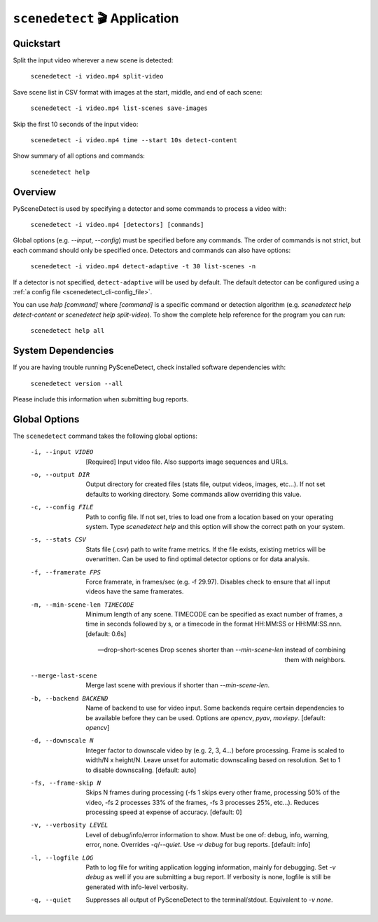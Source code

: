 
***********************************************************************
``scenedetect`` 🎬 Application
***********************************************************************

=======================================================================
Quickstart
=======================================================================

Split the input video wherever a new scene is detected:

    ``scenedetect -i video.mp4 split-video``

Save scene list in CSV format with images at the start, middle, and end of each scene:

    ``scenedetect -i video.mp4 list-scenes save-images``

Skip the first 10 seconds of the input video:

    ``scenedetect -i video.mp4 time --start 10s detect-content``

Show summary of all options and commands:

    ``scenedetect help``


=======================================================================
Overview
=======================================================================

PySceneDetect is used by specifying a detector and some commands to process a video with:

    ``scenedetect -i video.mp4 [detectors] [commands]``

Global options (e.g. `--input`, `--config`) must be specified before any commands. The order of commands is not strict, but each command should only be specified once. Detectors and commands can also have options:

    ``scenedetect -i video.mp4 detect-adaptive -t 30 list-scenes -n``

If a detector is not specified, ``detect-adaptive`` will be used by default. The default detector can be configured using a :ref:`a config file <scenedetect_cli-config_file>`.

You can use `help [command]` where `[command]` is a specific command or detection algorithm (e.g. `scenedetect help detect-content` or `scenedetect help split-video`). To show the complete help reference for the program you can run:

    ``scenedetect help all``


=======================================================================
System Dependencies
=======================================================================

If you are having trouble running PySceneDetect, check installed software dependencies with:

    ``scenedetect version --all``

Please include this information when submitting bug reports.


=======================================================================
Global Options
=======================================================================

The ``scenedetect`` command takes the following global options:


  -i, --input VIDEO             [Required] Input video file. Also supports
                                image sequences and URLs.

  -o, --output DIR              Output directory for created files (stats
                                file, output videos, images, etc...). If not
                                set defaults to working directory. Some
                                commands allow overriding this value.

  -c, --config FILE             Path to config file. If not set, tries to load
                                one from a location based on your operating system.
                                Type `scenedetect help` and this option will show
                                the correct path on your system.

  -s, --stats CSV               Stats file (.csv) path to write frame metrics. If
                                the file exists, existing metrics will be overwritten.
                                Can be used to find optimal detector options or for data analysis.

  -f, --framerate FPS           Force framerate, in frames/sec (e.g. -f
                                29.97). Disables check to ensure that all
                                input videos have the same framerates.

  -m, --min-scene-len TIMECODE  Minimum length of any scene. TIMECODE can be
                                specified as exact number of frames, a time in
                                seconds followed by s, or a timecode in the
                                format HH:MM:SS or HH:MM:SS.nnn. [default:
                                0.6s]

  --drop-short-scenes           Drop scenes shorter than `--min-scene-len`
                                instead of combining them with neighbors.

  --merge-last-scene            Merge last scene with previous if shorter than
                                `--min-scene-len`.

  -b, --backend BACKEND         Name of backend to use for video input. Some
                                backends require certain dependencies to be
                                available before they can be used. Options
                                are `opencv`, `pyav`, `moviepy`. [default: `opencv`]

  -d, --downscale N             Integer factor to downscale video by (e.g. 2, 3, 4...)
                                before processing. Frame is scaled to width/N x height/N.
                                Leave unset for automatic downscaling based on resolution.
                                Set to 1 to disable downscaling. [default: auto]

  -fs, --frame-skip N           Skips N frames during processing (-fs 1 skips
                                every other frame, processing 50% of the
                                video, -fs 2 processes 33% of the frames, -fs
                                3 processes 25%, etc...). Reduces processing
                                speed at expense of accuracy. [default: 0]

  -v, --verbosity LEVEL         Level of debug/info/error information to show.
                                Must be one of: debug, info, warning, error,
                                none. Overrides `-q`/`--quiet`. Use `-v debug`
                                for bug reports. [default: info]

  -l, --logfile LOG             Path to log file for writing application
                                logging information, mainly for debugging. Set
                                `-v debug` as well if you are submitting a bug
                                report. If verbosity is none, logfile is still
                                be generated with info-level verbosity.

  -q, --quiet                   Suppresses all output of PySceneDetect to the
                                terminal/stdout. Equivalent to `-v none`.
